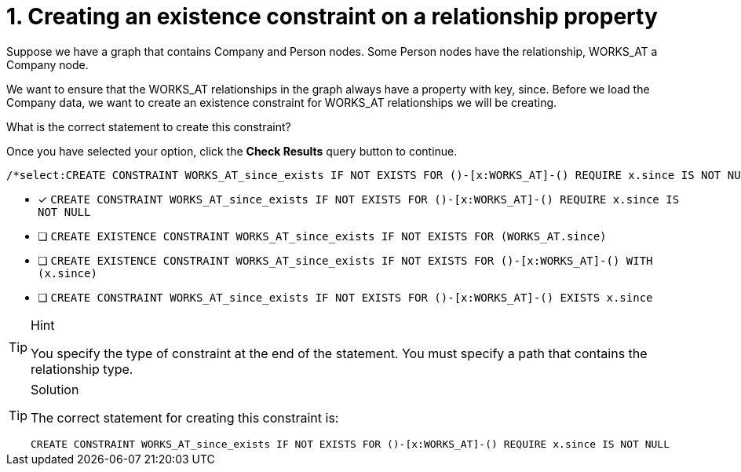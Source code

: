 [.question.select-in-source]
= 1. Creating an existence constraint on a relationship property

Suppose we have a graph that contains Company and Person nodes.
Some Person nodes have the relationship, WORKS_AT a Company node.

We want to ensure that the WORKS_AT relationships in the graph always have a property with key, since.
Before we load the Company data, we want to create an existence constraint for WORKS_AT relationships we will be creating.

What is the correct statement to create this constraint?

Once you have selected your option, click the **Check Results** query button to continue.

[source,cypher,role=nocopy noplay]
----
/*select:CREATE CONSTRAINT WORKS_AT_since_exists IF NOT EXISTS FOR ()-[x:WORKS_AT]-() REQUIRE x.since IS NOT NULL*/
----

* [x] `CREATE CONSTRAINT WORKS_AT_since_exists IF NOT EXISTS FOR ()-[x:WORKS_AT]-() REQUIRE x.since IS NOT NULL`
* [ ] `CREATE EXISTENCE CONSTRAINT WORKS_AT_since_exists IF NOT EXISTS FOR (WORKS_AT.since)`
* [ ] `CREATE EXISTENCE CONSTRAINT WORKS_AT_since_exists IF NOT EXISTS FOR ()-[x:WORKS_AT]-() WITH (x.since)`
* [ ] `CREATE CONSTRAINT WORKS_AT_since_exists IF NOT EXISTS FOR ()-[x:WORKS_AT]-() EXISTS x.since`

[TIP,role=hint]
.Hint
====
You specify the type of constraint at the end of the statement.
You must specify a path that contains the relationship type.
====

[TIP,role=solution]
.Solution
====

The correct statement for creating this constraint is:

`CREATE CONSTRAINT WORKS_AT_since_exists IF NOT EXISTS FOR ()-[x:WORKS_AT]-() REQUIRE x.since IS NOT NULL`
====
